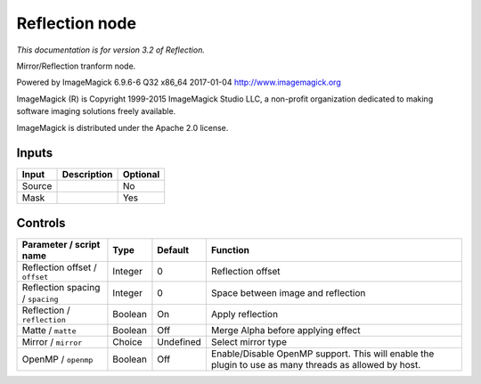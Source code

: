 .. _net.fxarena.openfx.Reflection:

Reflection node
===============

|pluginIcon| 

*This documentation is for version 3.2 of Reflection.*

Mirror/Reflection tranform node.

Powered by ImageMagick 6.9.6-6 Q32 x86\_64 2017-01-04 http://www.imagemagick.org

ImageMagick (R) is Copyright 1999-2015 ImageMagick Studio LLC, a non-profit organization dedicated to making software imaging solutions freely available.

ImageMagick is distributed under the Apache 2.0 license.

Inputs
------

+----------+---------------+------------+
| Input    | Description   | Optional   |
+==========+===============+============+
| Source   |               | No         |
+----------+---------------+------------+
| Mask     |               | Yes        |
+----------+---------------+------------+

Controls
--------

.. tabularcolumns:: |>{\raggedright}p{0.2\columnwidth}|>{\raggedright}p{0.06\columnwidth}|>{\raggedright}p{0.07\columnwidth}|p{0.63\columnwidth}|

.. cssclass:: longtable

+------------------------------------+-----------+-------------+---------------------------------------------------------------------------------------------------------+
| Parameter / script name            | Type      | Default     | Function                                                                                                |
+====================================+===========+=============+=========================================================================================================+
| Reflection offset / ``offset``     | Integer   | 0           | Reflection offset                                                                                       |
+------------------------------------+-----------+-------------+---------------------------------------------------------------------------------------------------------+
| Reflection spacing / ``spacing``   | Integer   | 0           | Space between image and reflection                                                                      |
+------------------------------------+-----------+-------------+---------------------------------------------------------------------------------------------------------+
| Reflection / ``reflection``        | Boolean   | On          | Apply reflection                                                                                        |
+------------------------------------+-----------+-------------+---------------------------------------------------------------------------------------------------------+
| Matte / ``matte``                  | Boolean   | Off         | Merge Alpha before applying effect                                                                      |
+------------------------------------+-----------+-------------+---------------------------------------------------------------------------------------------------------+
| Mirror / ``mirror``                | Choice    | Undefined   | Select mirror type                                                                                      |
+------------------------------------+-----------+-------------+---------------------------------------------------------------------------------------------------------+
| OpenMP / ``openmp``                | Boolean   | Off         | Enable/Disable OpenMP support. This will enable the plugin to use as many threads as allowed by host.   |
+------------------------------------+-----------+-------------+---------------------------------------------------------------------------------------------------------+

.. |pluginIcon| image:: net.fxarena.openfx.Reflection.png
   :width: 10.0%
